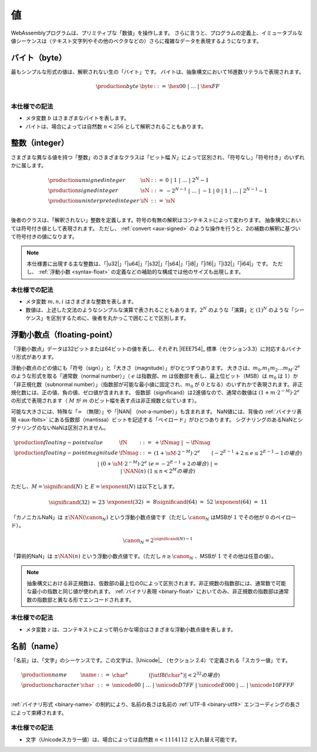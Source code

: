 .. index:: ! value
   pair: abstract syntax; value
.. _syntax-value:

値
------

WebAssemblyプログラムは、プリミティブな「数値」を操作します。
さらに言うと、プログラムの定義上、イミュータブルな値シーケンスは（テキスト文字列やその他のベクタなどの）さらに複雑なデータを表現するようになります。


.. index:: ! byte
   pair: abstract syntax; byte
.. _syntax-byte:

バイト（byte）
~~~~~

最もシンプルな形式の値は、解釈されない生の「バイト」です。
バイトは、抽象構文において16進数リテラルで表現されます。

.. math::
   \begin{array}{llll}
   \production{byte} & \byte &::=&
     \hex{00} ~|~ \dots ~|~ \hex{FF} \\
   \end{array}


本仕様での記法
...........

* メタ変数 :math:`b` はさまざまなバイトを表します。

* バイトは、場合によっては自然数 :math:`n < 256` として解釈されることもあります。

.. index:: ! integer, ! unsigned integer, ! signed integer, ! uninterpreted integer, bit width, two's complement
   pair: abstract syntax; integer
   pair: abstract syntax; unsigned integer
   pair: abstract syntax; signed integer
   pair: abstract syntax; uninterpreted integer
   single: integer; unsigned
   single: integer; signed
   single: integer; uninterpreted
.. _syntax-sint:
.. _syntax-uint:
.. _syntax-int:

整数（integer）
~~~~~~~~

さまざまな異なる値を持つ「整数」のさまざまなクラスは「ビット幅 :math:`N`」によって区別され、「符号なし」「符号付き」のいずれかに属します。

.. math::
   \begin{array}{llll}
   \production{unsigned integer} & \uN &::=&
     0 ~|~ 1 ~|~ \dots ~|~ 2^N{-}1 \\
   \production{signed integer} & \sN &::=&
     -2^{N-1} ~|~ \dots ~|~ {-}1 ~|~ 0 ~|~ 1 ~|~ \dots ~|~ 2^{N-1}{-}1 \\
   \production{uninterpreted integer} & \iN &::=&
     \uN \\
   \end{array}

後者のクラスは、「解釈されない」整数を定義します。符号の有無の解釈はコンテキストによって変わります。
抽象構文においては符号付き値として表現されます。
ただし、 :ref:`convert <aux-signed>` のような操作を行うと、2の補数の解釈に基づいて符号付きの値になります。

.. note::
   本仕様書に出現する主な整数は、「|u32|」「|u64|」「|s32|」「|s64|」「|i8|」「|i16|」「|i32|」「|i64|」です。
   ただし、 :ref:`浮動小数 <syntax-float>` の定義などの補助的な構成では他のサイズも出現します。

本仕様での記法
...........

* メタ変数 :math:`m, n, i` はさまざまな整数を表します。

* 数値は、上述した文法のようなシンプルな演算で表されることもあります。:math:`2^N` のような「演算」と :math:`(1)^N` のような「シーケンス」を区別するために、後者を丸かっこで囲むことで区別します。

.. index:: ! floating-point, ! NaN, payload, significand, exponent, magnitude, canonical NaN, arithmetic NaN, bit width, IEEE 754
   pair: abstract syntax; floating-point number
   single: NaN; payload
   single: NaN; canonical
   single: NaN; arithmetic
.. _syntax-nan:
.. _syntax-payload:
.. _syntax-float:

浮動小数点（floating-point）
~~~~~~~~~~~~~~

「浮動小数点」データは32ビットまたは64ビットの値を表し、それぞれ |IEEE754|_ 標準（セクション3.3）に対応するバイナリ形式があります。

浮動小数点のどの値にも「符号（sign）」と「大きさ（magnitude）」がひとつずつあります。
大きさは、:math:`m_0.m_1m_2\dots m_M \cdot2^e` のような形式を取る「通常数（normal number）」（ :math:`e` は指数部、:math:`m` は仮数部を表し、最上位ビット（MSB）は :math:`m_0` は :math:`1`）か「非正規化数（subnormal number）」（指数部が可能な最小値に固定され、:math:`m_0` が :math:`0` となる）のいずれかで表現されます。非正規化数には、正の値、負の値、ゼロ値が含まれます。
仮数部（significand）は2進値なので、通常の数値は :math:`(1 + m\cdot 2^{-M}) \cdot 2^e` の形式で表現されます（ :math:`M` が :math:`m` のビット幅を表す点は非正規数と似ています）。

可能な大きさには、特殊な「:math:`\infty` （無限）」や「|NAN| （not-a-number）」も含まれます。
NaN値には、背後の  :ref:`バイナリ表現 <aux-fbits>` にある仮数部（mantissa）ビットを記述する「ペイロード」がひとつあります。
シグナリングのあるNaNとシグナリングのないNaNは区別されません。

.. math::
   \begin{array}{llcll}
   \production{floating-point value} & \fN &::=&
     {+} \fNmag ~|~ {-} \fNmag \\
   \production{floating-point magnitude} & \fNmag &::=&
     (1 + \uM\cdot 2^{-M}) \cdot 2^e & (-2^{E-1}+2 \leq e \leq 2^{E-1}-1 の場合) \\ &&|&
     (0 + \uM\cdot 2^{-M}) \cdot 2^e & (e = -2^{E-1}+2 の場合) \\ &&|&
     \infty \\ &&|&
     \NAN(n) & (1 \leq n < 2^M の場合) \\
   \end{array}

ただし、:math:`M = \significand(N)` と :math:`E = \exponent(N)` は以下とします。

.. _aux-significand:
.. _aux-exponent:

.. math::
   \begin{array}{lclllllcl}
   \significand(32) &=& 23 &&&&
   \exponent(32) &=& 8 \\
   \significand(64) &=& 52 &&&&
   \exponent(64) &=& 11 \\
   \end{array}

.. _canonical-nan:
.. _arithmetic-nan:
.. _aux-canon:

「カノニカルNaN」は :math:`\pm\NAN(\canon_N)` という浮動小数点値です（ただし :math:`\canon_N` はMSBが :math:`1` でその他が :math:`0` のペイロード）。

.. math::
   \canon_N = 2^{\significand(N)-1}

「算術的NaN」は :math:`\pm\NAN(n)` という浮動小数点値です。（ただし :math:`n \geq \canon_N` 、MSBが :math:`1` でその他は任意の値）。

.. note::
   抽象構文における非正規数は、仮数部の最上位の0によって区別されます。非正規数の指数部には、通常数で可能な最小の指数と同じ値が使われます。
   :ref:`バイナリ表現 <binary-float>` においてのみ、非正規数の指数部は通常数の指数部と異なる形でエンコードされます。

本仕様での記法
...........

* メタ変数 :math:`z` は、コンテキストによって明らかな場合はさまざまな浮動小数点値を表します。

.. index:: ! name, byte, Unicode, UTF-8, character, binary format
   pair: abstract syntax; name
.. _syntax-char:
.. _syntax-name:

名前（name）
~~~~~

「名前」は、「文字」のシーケンスです。この文字は、|Unicode|_ （セクション 2.4）で定義される「スカラー値」です。

.. math::
   \begin{array}{llclll}
   \production{name} & \name &::=&
     \char^\ast \qquad\qquad (|\utf8(\char^\ast)| < 2^{32} の場合) \\
   \production{character} & \char &::=&
     \unicode{00} ~|~ \dots ~|~ \unicode{D7FF} ~|~
     \unicode{E000} ~|~ \dots ~|~ \unicode{10FFFF} \\
   \end{array}

:ref:`バイナリ形式 <binary-name>` の制約により、名前の長さは名前の :ref:`UTF-8 <binary-utf8>` エンコーディングの長さによって束縛されます。

本仕様での記法
..........

* 文字（Unicodeスカラー値）は、場合によっては自然数 :math:`n < 1114112` と入れ替え可能です。
